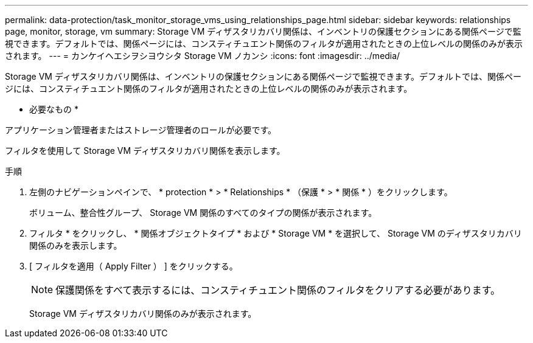 ---
permalink: data-protection/task_monitor_storage_vms_using_relationships_page.html 
sidebar: sidebar 
keywords: relationships page, monitor, storage, vm 
summary: Storage VM ディザスタリカバリ関係は、インベントリの保護セクションにある関係ページで監視できます。デフォルトでは、関係ページには、コンスティチュエント関係のフィルタが適用されたときの上位レベルの関係のみが表示されます。 
---
= カンケイヘエシヲシヨウシタ Storage VM ノカンシ
:icons: font
:imagesdir: ../media/


[role="lead"]
Storage VM ディザスタリカバリ関係は、インベントリの保護セクションにある関係ページで監視できます。デフォルトでは、関係ページには、コンスティチュエント関係のフィルタが適用されたときの上位レベルの関係のみが表示されます。

* 必要なもの *

アプリケーション管理者またはストレージ管理者のロールが必要です。

フィルタを使用して Storage VM ディザスタリカバリ関係を表示します。

.手順
. 左側のナビゲーションペインで、 * protection * > * Relationships * （保護 * > * 関係 * ）をクリックします。
+
ボリューム、整合性グループ、 Storage VM 関係のすべてのタイプの関係が表示されます。

. フィルタ * をクリックし、 * 関係オブジェクトタイプ * および * Storage VM * を選択して、 Storage VM のディザスタリカバリ関係のみを表示します。
. [ フィルタを適用（ Apply Filter ） ] をクリックする。
+
[NOTE]
====
保護関係をすべて表示するには、コンスティチュエント関係のフィルタをクリアする必要があります。

====
+
Storage VM ディザスタリカバリ関係のみが表示されます。


